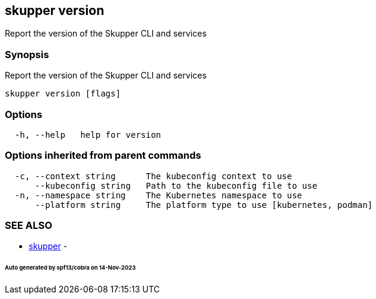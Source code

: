 == skupper version

Report the version of the Skupper CLI and services

=== Synopsis

Report the version of the Skupper CLI and services

----
skupper version [flags]
----

=== Options

----
  -h, --help   help for version
----

=== Options inherited from parent commands

----
  -c, --context string      The kubeconfig context to use
      --kubeconfig string   Path to the kubeconfig file to use
  -n, --namespace string    The Kubernetes namespace to use
      --platform string     The platform type to use [kubernetes, podman]
----

=== SEE ALSO

* xref:skupper.adoc[skupper]	 -

[discrete]
====== Auto generated by spf13/cobra on 14-Nov-2023
